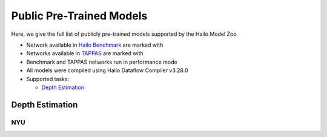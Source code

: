 
Public Pre-Trained Models
=========================

.. |rocket| image:: images/rocket.png
  :width: 18

.. |star| image:: images/star.png
  :width: 18

Here, we give the full list of publicly pre-trained models supported by the Hailo Model Zoo.

* Network available in `Hailo Benchmark <https://hailo.ai/products/ai-accelerators/hailo-8-ai-accelerator/#hailo8-benchmarks/>`_ are marked with |rocket|
* Networks available in `TAPPAS <https://github.com/hailo-ai/tappas>`_ are marked with |star|
* Benchmark and TAPPAS  networks run in performance mode
* All models were compiled using Hailo Dataflow Compiler v3.28.0
* Supported tasks:

  * `Depth Estimation`_
  

.. _Depth Estimation:

Depth Estimation
----------------

NYU
^^^

.. list-table::
   :widths: 31 9 7 11 9 8 8 8 7 7 7 7
   :header-rows: 1

   * - Network Name
     - RMSE
     - Quantized
     - FPS (Batch Size=1)
     - FPS (Batch Size=8)
     - Input Resolution (HxWxC)
     - Params (M)
     - OPS (G)
     - Pretrained
     - Source
     - Compiled       
   * - fast_depth  |star| 
     - 0.6
     - 0.62
     - 1276
     - 1862
     - 224x224x3
     - 1.35
     - 0.74
     - `download <https://hailo-model-zoo.s3.eu-west-2.amazonaws.com/DepthEstimation/indoor/fast_depth/pretrained/2021-10-18/fast_depth.zip>`_
     - `link <https://github.com/dwofk/fast-depth>`_
     - `download <https://hailo-model-zoo.s3.eu-west-2.amazonaws.com/ModelZoo/Compiled/v2.12.0/hailo8/fast_depth.hef>`_      
   * - scdepthv3   
     - 0.48
     - 0.51
     - 777
     - 777
     - 256x320x3
     - 14.8
     - 10.7
     - `download <https://hailo-model-zoo.s3.eu-west-2.amazonaws.com/DepthEstimation/indoor/scdepthv3/pretrained/2023-07-20/scdepthv3.zip>`_
     - `link <https://github.com/JiawangBian/sc_depth_pl/>`_
     - `download <https://hailo-model-zoo.s3.eu-west-2.amazonaws.com/ModelZoo/Compiled/v2.12.0/hailo8/scdepthv3.hef>`_
